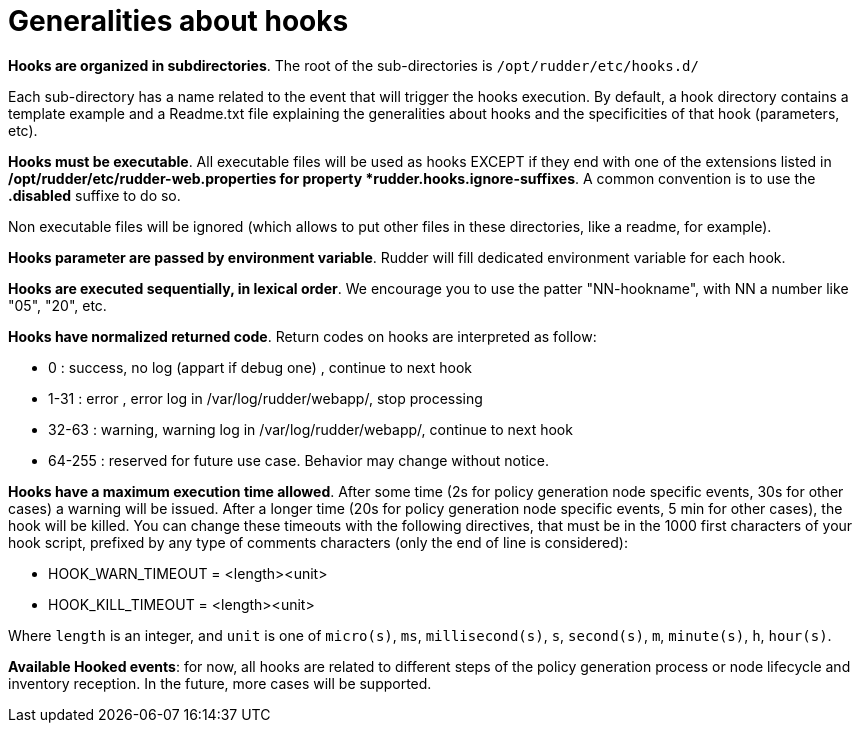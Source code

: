= Generalities about hooks

*Hooks are organized in subdirectories*. The root of the sub-directories is `/opt/rudder/etc/hooks.d/`

Each sub-directory has a name related to the event that will trigger the hooks
execution.
By default, a hook directory contains a template example and a Readme.txt file
explaining the generalities about hooks and the specificities of that hook (parameters, etc).

*Hooks must be executable*. All executable files will be used as hooks EXCEPT if
they end with one of the extensions listed in */opt/rudder/etc/rudder-web.properties
for property *rudder.hooks.ignore-suffixes*. A common convention is to use the *.disabled*
suffixe to do so.

Non executable files will be ignored (which allows to put other files in these
directories, like a readme, for example).


*Hooks parameter are passed by environment variable*. Rudder will fill dedicated
environment variable for each hook.

*Hooks are executed sequentially, in lexical order*. We encourage
you to use the patter "NN-hookname", with NN a number like
"05", "20", etc.

*Hooks have normalized returned code*. Return codes on hooks are interpreted as follow:

- 0      : success, no log (appart if debug one)          , continue to next hook
- 1-31   : error  , error   log in /var/log/rudder/webapp/, stop processing
- 32-63  : warning, warning log in /var/log/rudder/webapp/, continue to next hook
- 64-255 : reserved for future use case. Behavior may change without notice.

*Hooks have a maximum execution time allowed*. After some time (2s for policy generation node specific events, 30s for
other cases) a warning will be issued. After a longer time (20s for policy generation node specific
events, 5 min for other cases), the hook will be killed.
You can change these timeouts with the following directives, that must be in the 1000 first characters of your hook script,
prefixed by any type of comments characters (only the end of line is considered):

- HOOK_WARN_TIMEOUT = <length><unit>
- HOOK_KILL_TIMEOUT = <length><unit>

Where `length` is an integer, and `unit` is one of `micro(s)`, `ms`, `millisecond(s)`, `s`,
`second(s)`, `m`, `minute(s)`, `h`, `hour(s)`.

*Available Hooked events*: for now, all hooks are related to different steps of the policy generation
process or node lifecycle and inventory reception. In the future, more cases will be supported.

